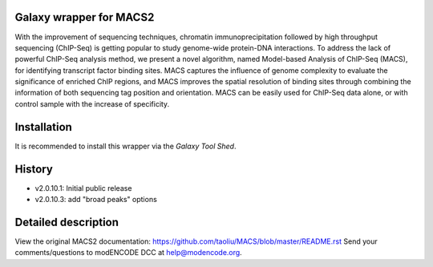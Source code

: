 ========================
Galaxy wrapper for MACS2
========================

With the improvement of sequencing techniques, chromatin immunoprecipitation 
followed by high throughput sequencing (ChIP-Seq) is getting popular to study 
genome-wide protein-DNA interactions. To address the lack of powerful ChIP-Seq 
analysis method, we present a novel algorithm, named Model-based Analysis of 
ChIP-Seq (MACS), for identifying transcript factor binding sites. MACS captures 
the influence of genome complexity to evaluate the significance of enriched ChIP 
regions, and MACS improves the spatial resolution of binding sites through 
combining the information of both sequencing tag position and orientation. 
MACS can be easily used for ChIP-Seq data alone, or with control sample with the increase of specificity.


============
Installation
============

It is recommended to install this wrapper via the `Galaxy Tool Shed`.

.. _`Galaxy Tool Shed`: http://toolshed.g2.bx.psu.edu/view/modencode-dcc/macs2


=======
History
=======
- v2.0.10.1: Initial public release
- v2.0.10.3: add "broad peaks" options


====================
Detailed description
====================

View the original MACS2 documentation: https://github.com/taoliu/MACS/blob/master/README.rst
Send your comments/questions to modENCODE DCC at help@modencode.org.
